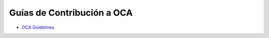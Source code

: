 .. _OCA-guidelines:


###########################
Guías de Contribución a OCA
###########################


- `OCA Guidelines <https://github.com/OCA/odoo-community.org/blob/master/website/Contribution/CONTRIBUTING.rst>`_
